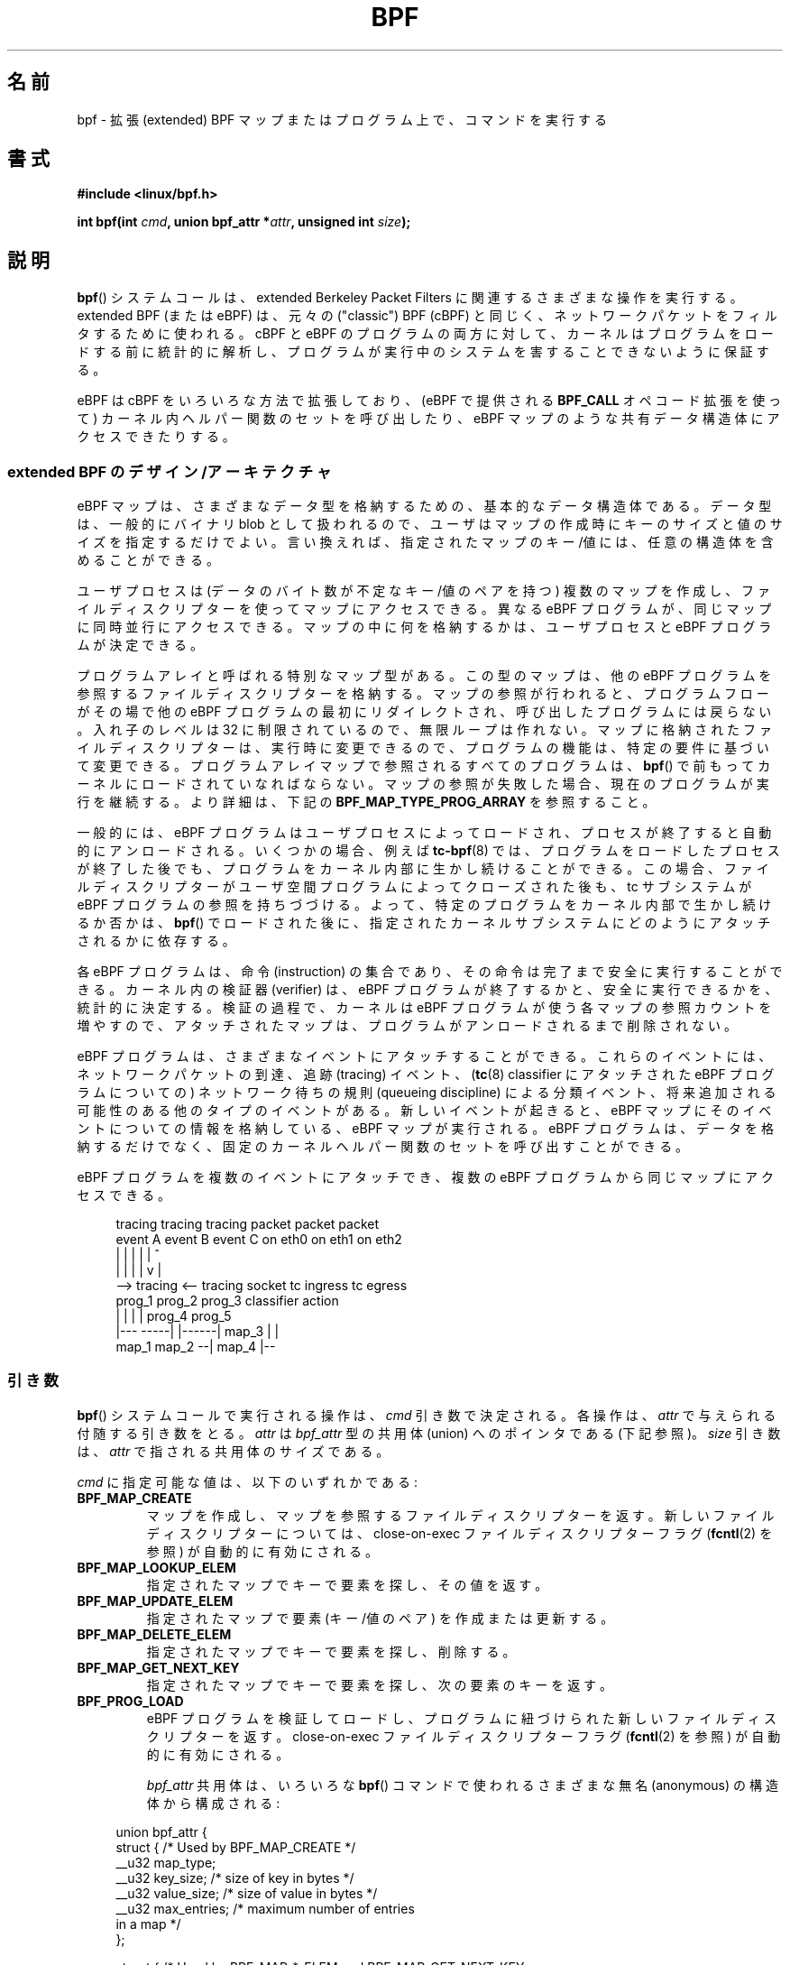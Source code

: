 .\" Copyright (C) 2015 Alexei Starovoitov <ast@kernel.org>
.\" and Copyright (C) 2015 Michael Kerrisk <mtk.manpages@gmail.com>
.\"
.\" %%%LICENSE_START(VERBATIM)
.\" Permission is granted to make and distribute verbatim copies of this
.\" manual provided the copyright notice and this permission notice are
.\" preserved on all copies.
.\"
.\" Permission is granted to copy and distribute modified versions of this
.\" manual under the conditions for verbatim copying, provided that the
.\" entire resulting derived work is distributed under the terms of a
.\" permission notice identical to this one.
.\"
.\" Since the Linux kernel and libraries are constantly changing, this
.\" manual page may be incorrect or out-of-date.  The author(s) assume no
.\" responsibility for errors or omissions, or for damages resulting from
.\" the use of the information contained herein.  The author(s) may not
.\" have taken the same level of care in the production of this manual,
.\" which is licensed free of charge, as they might when working
.\" professionally.
.\"
.\" Formatted or processed versions of this manual, if unaccompanied by
.\" the source, must acknowledge the copyright and authors of this work.
.\" %%%LICENSE_END
.\"
.TH BPF 2 2020-06-09 "Linux" "Linux Programmer's Manual"
.\"O .SH NAME
.SH 名前
.\"O bpf \- perform a command on an extended BPF map or program
bpf \- 拡張 (extended) BPF マップまたはプログラム上で、コマンドを実行する
.\"O .SH SYNOPSIS
.SH 書式
.nf
.B #include <linux/bpf.h>

.BI "int bpf(int " cmd ", union bpf_attr *" attr ", unsigned int " size );
.fi
.\"O .SH DESCRIPTION
.SH 説明
.\"O The
.\"O .BR bpf ()
.\"O system call performs a range of operations related to extended
.\"O Berkeley Packet Filters.
.BR bpf ()
システムコールは、extended Berkeley Packet Filters に関連する
さまざまな操作を実行する。
.\"O Extended BPF (or eBPF) is similar to
.\"O the original ("classic") BPF (cBPF) used to filter network packets.
extended BPF (または eBPF) は、
元々の ("classic") BPF (cBPF) と同じく、
ネットワークパケットをフィルタするために使われる。
.\"O For both cBPF and eBPF programs,
.\"O the kernel statically analyzes the programs before loading them,
.\"O in order to ensure that they cannot harm the running system.
cBPF と eBPF のプログラムの両方に対して、
カーネルはプログラムをロードする前に統計的に解析し、
プログラムが実行中のシステムを害することできないように保証する。
.PP
.\"O eBPF extends cBPF in multiple ways, including the ability to call
.\"O a fixed set of in-kernel helper functions
.\"O .\" See 'enum bpf_func_id' in include/uapi/linux/bpf.h
.\"O (via the
.\"O .B BPF_CALL
.\"O opcode extension provided by eBPF)
.\"O and access shared data structures such as eBPF maps.
eBPF は cBPF をいろいろな方法で拡張しており、
(eBPF で提供される
.B BPF_CALL
オペコード拡張を使って)
カーネル内ヘルパー関数のセットを呼び出したり、
eBPF マップのような共有データ構造体にアクセスできたりする。
.\"
.\"O .SS Extended BPF Design/Architecture
.SS extended BPF のデザイン/アーキテクチャ
.\"O eBPF maps are a generic data structure for storage of different data types.
eBPF マップは、さまざまなデータ型を格納するための、基本的なデータ構造体である。
.\"O Data types are generally treated as binary blobs, so a user just specifies
.\"O the size of the key and the size of the value at map-creation time.
データ型は、一般的にバイナリ blob として扱われるので、
ユーザはマップの作成時にキーのサイズと値のサイズを指定するだけでよい。
.\"O In other words, a key/value for a given map can have an arbitrary structure.
言い換えれば、指定されたマップのキー/値には、任意の構造体を含めることが
できる。
.PP
.\"O A user process can create multiple maps (with key/value-pairs being
.\"O opaque bytes of data) and access them via file descriptors.
ユーザプロセスは (データのバイト数が不定なキー/値のペアを持つ) 複数のマップを作成し、
ファイルディスクリプターを使ってマップにアクセスできる。
.\"O Different eBPF programs can access the same maps in parallel.
異なる eBPF プログラムが、同じマップに同時並行にアクセスできる。
.\"O It's up to the user process and eBPF program to decide what they store
.\"O inside maps.
マップの中に何を格納するかは、ユーザプロセスと eBPF プログラムが決定できる。
.PP
.\"O There's one special map type, called a program array.
プログラムアレイと呼ばれる特別なマップ型がある。
.\"O This type of map stores file descriptors referring to other eBPF programs.
この型のマップは、他の eBPF プログラムを参照するファイルディスクリプターを格納する。
.\"O When a lookup in the map is performed, the program flow is
.\"O redirected in-place to the beginning of another eBPF program and does not
.\"O return back to the calling program.
マップの参照が行われると、プログラムフローが
その場で他の eBPF プログラムの最初にリダイレクトされ、
呼び出したプログラムには戻らない。
.\"O The level of nesting has a fixed limit of 32,
.\"O .\" Defined by the kernel constant MAX_TAIL_CALL_CNT in include/linux/bpf.h
.\"O so that infinite loops cannot be crafted.
入れ子のレベルは 32 に制限されているので、
無限ループは作れない。
.\"O At run time, the program file descriptors stored in the map can be modified,
.\"O so program functionality can be altered based on specific requirements.
マップに格納されたファイルディスクリプターは、実行時に変更できるので、
プログラムの機能は、特定の要件に基づいて変更できる。
.\"O All programs referred to in a program-array map must
.\"O have been previously loaded into the kernel via
.\"O .BR bpf ().
プログラムアレイマップで参照されるすべてのプログラムは、
.BR bpf ()
で前もってカーネルにロードされていなればならない。
.\"O If a map lookup fails, the current program continues its execution.
マップの参照が失敗した場合、現在のプログラムが実行を継続する。
.\"O See
.\"O .B BPF_MAP_TYPE_PROG_ARRAY
.\"O below for further details.
より詳細は、下記の
.B BPF_MAP_TYPE_PROG_ARRAY
を参照すること。
.PP
.\"O Generally, eBPF programs are loaded by the user process and automatically
.\"O unloaded when the process exits.
一般的には、eBPF プログラムはユーザプロセスによってロードされ、
プロセスが終了すると自動的にアンロードされる。
.\"O In some cases, for example,
.\"O .BR tc-bpf (8),
.\"O the program will continue to stay alive inside the kernel even after the
.\"O process that loaded the program exits.
いくつかの場合、例えば
.BR tc-bpf (8)
では、プログラムをロードしたプロセスが終了した後でも、
プログラムをカーネル内部に生かし続けることができる。
.\"O In that case,
.\"O the tc subsystem holds a reference to the eBPF program after the
.\"O file descriptor has been closed by the user-space program.
この場合、ファイルディスクリプターがユーザ空間プログラムによって
クローズされた後も、tc サブシステムが eBPF プログラムの参照を持ちづづける。
.\"O Thus, whether a specific program continues to live inside the kernel
.\"O depends on how it is further attached to a given kernel subsystem
.\"O after it was loaded via
.\"O .BR bpf ().
よって、特定のプログラムをカーネル内部で生かし続けるか否かは、
.BR bpf ()
でロードされた後に、指定されたカーネルサブシステムにどのように
アタッチされるかに依存する。
.PP
.\"O Each eBPF program is a set of instructions that is safe to run until
.\"O its completion.
各 eBPF プログラムは、命令 (instruction) の集合であり、
その命令は完了まで安全に実行することができる。
.\"O An in-kernel verifier statically determines that the eBPF program
.\"O terminates and is safe to execute.
カーネル内の検証器 (verifier) は、eBPF プログラムが終了するかと、
安全に実行できるかを、統計的に決定する。
.\"O During verification, the kernel increments reference counts for each of
.\"O the maps that the eBPF program uses,
.\"O so that the attached maps can't be removed until the program is unloaded.
検証の過程で、カーネルは eBPF プログラムが使う各マップの参照カウントを増やすので、
アタッチされたマップは、プログラムがアンロードされるまで削除されない。
.PP
.\"O eBPF programs can be attached to different events.
eBPF プログラムは、さまざまなイベントにアタッチすることができる。
.\"O These events can be the arrival of network packets, tracing
.\"O events, classification events by network queueing  disciplines
.\"O (for eBPF programs attached to a
.\"O .BR tc (8)
.\"O classifier), and other types that may be added in the future.
これらのイベントには、ネットワークパケットの到達、追跡 (tracing) イベント、
.RB ( tc (8)
classifier にアタッチされた eBPF プログラムについての)
ネットワーク待ちの規則 (queueing discipline) による分類イベント、
将来追加される可能性のある他のタイプのイベントがある。
.\"O A new event triggers execution of the eBPF program, which
.\"O may store information about the event in eBPF maps.
新しいイベントが起きると、eBPF マップにそのイベントについての情報を格納している、
eBPF マップが実行される。
.\"O Beyond storing data, eBPF programs may call a fixed set of
.\"O in-kernel helper functions.
eBPF プログラムは、データを格納するだけでなく、
固定のカーネルヘルパー関数のセットを呼び出すことができる。
.PP
.\"O The same eBPF program can be attached to multiple events and different
.\"O eBPF programs can access the same map:
eBPF プログラムを複数のイベントにアタッチでき、
複数の eBPF プログラムから同じマップにアクセスできる。
.PP
.in +4n
.EX
tracing     tracing    tracing    packet      packet     packet
event A     event B    event C    on eth0     on eth1    on eth2
 |             |         |          |           |          ^
 |             |         |          |           v          |
 --> tracing <--     tracing      socket    tc ingress   tc egress
      prog_1          prog_2      prog_3    classifier    action
      |  |              |           |         prog_4      prog_5
   |---  -----|  |------|          map_3        |           |
 map_1       map_2                              --| map_4 |--
.EE
.in
.\"
.\"O .SS Arguments
.SS 引き数
.\"O The operation to be performed by the
.\"O .BR bpf ()
.\"O system call is determined by the
.\"O .I cmd
.\"O argument.
.BR bpf ()
システムコールで実行される操作は、
.I cmd
引き数で決定される。
.\"O Each operation takes an accompanying argument,
.\"O provided via
.\"O .IR attr ,
.\"O which is a pointer to a union of type
.\"O .I bpf_attr
.\"O (see below).
各操作は、
.I attr
で与えられる付随する引き数をとる。
.I attr
は
.I bpf_attr
型の共用体 (union) へのポインタである (下記参照)。
.\"O The
.\"O .I size
.\"O argument is the size of the union pointed to by
.\"O .IR attr .
.I size
引き数は、
.I attr
で指される共用体のサイズである。
.PP
.\"O The value provided in
.\"O .I cmd
.\"O is one of the following:
.I cmd
に指定可能な値は、以下のいずれかである:
.TP
.B BPF_MAP_CREATE
.\"O Create a map and return a file descriptor that refers to the map.
マップを作成し、マップを参照するファイルディスクリプターを返す。
.\"O The close-on-exec file descriptor flag (see
.\"O .BR fcntl (2))
.\"O is automatically enabled for the new file descriptor.
新しいファイルディスクリプターについては、
close-on-exec ファイルディスクリプターフラグ
.RB ( fcntl (2)
を参照) が自動的に有効にされる。
.TP
.B BPF_MAP_LOOKUP_ELEM
.\"O Look up an element by key in a specified map and return its value.
指定されたマップでキーで要素を探し、その値を返す。
.TP
.B BPF_MAP_UPDATE_ELEM
.\"O Create or update an element (key/value pair) in a specified map.
指定されたマップで要素 (キー/値のペア) を作成または更新する。
.TP
.B BPF_MAP_DELETE_ELEM
.\"O Look up and delete an element by key in a specified map.
指定されたマップでキーで要素を探し、削除する。
.TP
.B BPF_MAP_GET_NEXT_KEY
.\"O Look up an element by key in a specified map and return the key
.\"O of the next element.
指定されたマップでキーで要素を探し、次の要素のキーを返す。
.TP
.B BPF_PROG_LOAD
.\"O Verify and load an eBPF program,
.\"O returning a new file descriptor associated with the program.
eBPF プログラムを検証してロードし、
プログラムに紐づけられた新しいファイルディスクリプターを返す。
.\"O The close-on-exec file descriptor flag (see
.\"O .BR fcntl (2))
.\"O is automatically enabled for the new file descriptor.
close-on-exec ファイルディスクリプターフラグ
.RB ( fcntl (2)
を参照) が自動的に有効にされる。
.IP
.\"O The
.\"O .I bpf_attr
.\"O union consists of various anonymous structures that are used by different
.\"O .BR bpf ()
.\"O commands:
.I bpf_attr
共用体は、
いろいろな
.BR bpf ()
コマンドで使われるさまざまな無名 (anonymous) の構造体から構成される :
.PP
.in +4n
.EX
union bpf_attr {
    struct {    /* Used by BPF_MAP_CREATE */
        __u32         map_type;
        __u32         key_size;    /* size of key in bytes */
        __u32         value_size;  /* size of value in bytes */
        __u32         max_entries; /* maximum number of entries
                                      in a map */
    };

    struct {    /* Used by BPF_MAP_*_ELEM and BPF_MAP_GET_NEXT_KEY
                   commands */
        __u32         map_fd;
        __aligned_u64 key;
        union {
            __aligned_u64 value;
            __aligned_u64 next_key;
        };
        __u64         flags;
    };

    struct {    /* Used by BPF_PROG_LOAD */
        __u32         prog_type;
        __u32         insn_cnt;
        __aligned_u64 insns;      /* 'const struct bpf_insn *' */
        __aligned_u64 license;    /* 'const char *' */
        __u32         log_level;  /* verbosity level of verifier */
        __u32         log_size;   /* size of user buffer */
        __aligned_u64 log_buf;    /* user supplied 'char *'
                                     buffer */
        __u32         kern_version;
                                  /* checked when prog_type=kprobe
                                     (since Linux 4.1) */
.\"                 commit 2541517c32be2531e0da59dfd7efc1ce844644f5
    };
} __attribute__((aligned(8)));
.EE
.in
.\"
.\"O .SS eBPF maps
.SS eBPF マップ
.\"O Maps are a generic data structure for storage of different types of data.
マップは、いろいろタイプのデータを格納するための、基本的な
データ構造である。
.\"O They allow sharing of data between eBPF kernel programs,
.\"O and also between kernel and user-space applications.
マップによって、eBPF カーネルプログラム間でデータを共有したり、
カーネルとユーザ空間アプリケーションでデータを共有したりできる。
.PP
.\"O Each map type has the following attributes:
各マップタイプには以下の属性がある:
.IP * 3
.\"O type
型
.IP *
.\"O maximum number of elements
最大の要素数
.IP *
.\"O key size in bytes
キーのサイズ (バイト単位)
.IP *
.\"O value size in bytes
値のサイズ (バイト単位)
.PP
.\"O The following wrapper functions demonstrate how various
.\"O .BR bpf ()
.\"O commands can be used to access the maps.
以下のラッパー関数は、さまざまな
.BR bpf ()
コマンドが、どのようにマップへのアクセスに使えるかを示している。
.\"O The functions use the
.\"O .I cmd
.\"O argument to invoke different operations.
これらの関数は、
.I cmd
引き数を使って、別々の操作を呼び出している。
.TP
.B BPF_MAP_CREATE
.\"O The
.\"O .B BPF_MAP_CREATE
.\"O command creates a new map,
.\"O returning a new file descriptor that refers to the map.
.B BPF_MAP_CREATE
コマンドは新しいマップを作成し、
そのマップを参照する新しいファイルディスクリプターを返す。
.IP
.in +4n
.EX
int
bpf_create_map(enum bpf_map_type map_type,
               unsigned int key_size,
               unsigned int value_size,
               unsigned int max_entries)
{
    union bpf_attr attr = {
        .map_type    = map_type,
        .key_size    = key_size,
        .value_size  = value_size,
        .max_entries = max_entries
    };

    return bpf(BPF_MAP_CREATE, &attr, sizeof(attr));
}
.EE
.in
.IP
.\"O The new map has the type specified by
.\"O .IR map_type ,
.\"O and attributes as specified in
.\"O .IR key_size ,
.\"O .IR value_size ,
.\"O and
.\"O .IR max_entries .
新しいマップは
.I map_type
で指定された型で、
.IR key_size ,
.IR value_size ,
.I max_entries
で指定された属性を持つ。
.\"O On success, this operation returns a file descriptor.
成功した場合、この操作はファイルディスクリプターを返す。
.\"O On error, \-1 is returned and
.\"O .I errno
.\"O is set to
.\"O .BR EINVAL ,
.\"O .BR EPERM ,
.\"O or
.\"O .BR ENOMEM .
エラーの場合、\-1 が返され、
.I errno
に
.BR EINVAL ,
.BR EPERM ,
.B ENOMEM
のいずれかが設定される。
.IP
.\"O The
.\"O .I key_size
.\"O and
.\"O .I value_size
.\"O attributes will be used by the verifier during program loading
.\"O to check that the program is calling
.\"O .BR bpf_map_*_elem ()
.\"O helper functions with a correctly initialized
.\"O .I key
.\"O and to check that the program doesn't access the map element
.\"O .I value
.\"O beyond the specified
.\"O .IR value_size .
.I key_size
と
.I value_size
属性は、プログラムのロード時に検証器が使用し、プログラムが、
正しく初期化された
.I key
で
.BR bpf_map_*_elem ()
ヘルパー関数を呼び出しているかのチェックと、
.I value_size
で指定された範囲を超えてマップ要素
.I value
にアクセスしていないかのチェックを行う。
.\"O For example, when a map is created with a
.\"O .I key_size
.\"O of 8 and the eBPF program calls
例えば、
.I key_size
を 8 としてマップが作成されて、eBPF プログラムが
.IP
.in +4n
.EX
bpf_map_lookup_elem(map_fd, fp - 4)
.EE
.in
.IP
.\"O the program will be rejected,
.\"O since the in-kernel helper function
を呼び出した場合、プログラムは拒否される。
なぜなら、カーネル内のヘルパー関数
.IP
.EX
    bpf_map_lookup_elem(map_fd, void *key)
.EE
.IP
.\"O expects to read 8 bytes from the location pointed to by
.\"O .IR key ,
.\"O but the
.\"O .I fp\ -\ 4
.\"O (where
.\"O .I fp
.\"O is the top of the stack)
.\"O starting address will cause out-of-bounds stack access.
は、
.I key
で指される位置から、8 バイトを読み込むことを想定しているが、
開始アドレス
.I fp\ -\ 4
(ここで
.I fp
はスタックのトップ) は、範囲外のスタックアスクセスを起こしてしまうからである。
.IP
.\"O Similarly, when a map is created with a
.\"O .I value_size
.\"O of 1 and the eBPF program contains
同様に、
.I value_size
を 1 としてマップが作成された場合、eBPF プログラムに
.IP
.in +4n
.EX
value = bpf_map_lookup_elem(...);
*(u32 *) value = 1;
.EE
.in
.IP
.\"O the program will be rejected, since it accesses the
.\"O .I value
.\"O pointer beyond the specified 1 byte
.\"O .I value_size
.\"O limit.
というコードが含まれていた場合、プログラムは拒否される。
なぜなら、
.I value
ポインターが指定した 1 バイトの
.I value_size
の制限を越えてしまうからである。
.IP
.\"O Currently, the following values are supported for
.\"O .IR map_type :
現在のところ、
.I map_type
として以下の値がサポートされている:
.IP
.in +4n
.EX
enum bpf_map_type {
    BPF_MAP_TYPE_UNSPEC,  /* Reserve 0 as invalid map type */
    BPF_MAP_TYPE_HASH,
    BPF_MAP_TYPE_ARRAY,
    BPF_MAP_TYPE_PROG_ARRAY,
    BPF_MAP_TYPE_PERF_EVENT_ARRAY,
    BPF_MAP_TYPE_PERCPU_HASH,
    BPF_MAP_TYPE_PERCPU_ARRAY,
    BPF_MAP_TYPE_STACK_TRACE,
    BPF_MAP_TYPE_CGROUP_ARRAY,
    BPF_MAP_TYPE_LRU_HASH,
    BPF_MAP_TYPE_LRU_PERCPU_HASH,
    BPF_MAP_TYPE_LPM_TRIE,
    BPF_MAP_TYPE_ARRAY_OF_MAPS,
    BPF_MAP_TYPE_HASH_OF_MAPS,
    BPF_MAP_TYPE_DEVMAP,
    BPF_MAP_TYPE_SOCKMAP,
    BPF_MAP_TYPE_CPUMAP,
    BPF_MAP_TYPE_XSKMAP,
    BPF_MAP_TYPE_SOCKHASH,
    BPF_MAP_TYPE_CGROUP_STORAGE,
    BPF_MAP_TYPE_REUSEPORT_SOCKARRAY,
    BPF_MAP_TYPE_PERCPU_CGROUP_STORAGE,
    BPF_MAP_TYPE_QUEUE,
    BPF_MAP_TYPE_STACK,
    /* See /usr/include/linux/bpf.h for the full list. */
};
.EE
.in
.IP
.\"O .I map_type
.\"O selects one of the available map implementations in the kernel.
.I map_type
として、カーネルでの利用可能なマップ実装の 1 つを選択する。
.\" FIXME We need an explanation of why one might choose each of
.\" these map implementations
.\"O For all map types,
.\"O eBPF programs access maps with the same
.\"O .BR bpf_map_lookup_elem ()
.\"O and
.\"O .BR bpf_map_update_elem ()
.\"O helper functions.
すべてのマップ型について、eBPF プログラムは
.BR bpf_map_lookup_elem ()
と
.BR bpf_map_update_elem ()
ヘルパー関数でマップにアクセスできる。
.\"O Further details of the various map types are given below.
いろいろなマップ型のより詳細については、下記を参照すること。
.TP
.B BPF_MAP_LOOKUP_ELEM
.\"O The
.\"O .B BPF_MAP_LOOKUP_ELEM
.\"O command looks up an element with a given
.\"O .I key
.\"O in the map referred to by the file descriptor
.\"O .IR fd .
.B BPF_MAP_LOOKUP_ELEM
コマンドは、ファイルディスクリプター
.I fd
で参照されるマップから、指定された
.I key
で要素を検索する。
.IP
.in +4n
.EX
int
bpf_lookup_elem(int fd, const void *key, void *value)
{
    union bpf_attr attr = {
        .map_fd = fd,
        .key    = ptr_to_u64(key),
        .value  = ptr_to_u64(value),
    };

    return bpf(BPF_MAP_LOOKUP_ELEM, &attr, sizeof(attr));
}
.EE
.in
.IP
.\"O If an element is found,
.\"O the operation returns zero and stores the element's value into
.\"O .IR value ,
.\"O which must point to a buffer of
.\"O .I value_size
.\"O bytes.
要素が見つかった場合、この操作では 0 が返され、要素の値が
.I value
に格納される。
.I value
は
.I value_size
バイトのバッファを指していなければならない。
.IP
.\"O If no element is found, the operation returns \-1 and sets
.\"O .I errno
.\"O to
.\"O .BR ENOENT .
要素が見つからない場合、この操作では \-1 が返され、
.I errno
が
.B ENOENT
に設定される。
.TP
.B BPF_MAP_UPDATE_ELEM
.\"O The
.\"O .B BPF_MAP_UPDATE_ELEM
.\"O command
.\"O creates or updates an element with a given
.\"O .I key/value
.\"O in the map referred to by the file descriptor
.\"O .IR fd .
.B BPF_MAP_UPDATE_ELEM
コマンドは、ファイルディスクリプター
.I fd
で参照されるマップに、指定した
.I key/value
の要素を作成または更新する。
.IP
.in +4n
.EX
int
bpf_update_elem(int fd, const void *key, const void *value,
                uint64_t flags)
{
    union bpf_attr attr = {
        .map_fd = fd,
        .key    = ptr_to_u64(key),
        .value  = ptr_to_u64(value),
        .flags  = flags,
    };

    return bpf(BPF_MAP_UPDATE_ELEM, &attr, sizeof(attr));
}
.EE
.in
.IP
.\"O The
.\"O .I flags
.\"O argument should be specified as one of the following:
.I flags
引き数は、以下のうち 1 つを指定しなければならない:
.RS
.TP
.B BPF_ANY
.\"O Create a new element or update an existing element.
新しい要素を作成するか、既存の要素を更新する。
.TP
.B BPF_NOEXIST
.\"O Create a new element only if it did not exist.
指定した要素が存在しない場合にのみ、新しい要素として
作成する。
.TP
.B BPF_EXIST
.\"O Update an existing element.
既存の要素を更新する。
.RE
.IP
.\"O On success, the operation returns zero.
成功した場合、この操作は 0 を返す。
.\"O On error, \-1 is returned and
.\"O .I errno
.\"O is set to
.\"O .BR EINVAL ,
.\"O .BR EPERM ,
.\"O .BR ENOMEM ,
.\"O or
.\"O .BR E2BIG .
エラーの場合、\-1 が返され、
.I errno
が
.BR EINVAL ,
.BR EPERM ,
.BR ENOMEM ,
.B E2BIG
のいずれかに設定される。
.\"O .B E2BIG
.\"O indicates that the number of elements in the map reached the
.\"O .I max_entries
.\"O limit specified at map creation time.
.B E2BIG
はマップの要素数が、マップの作成時に指定した
.I max_entries
の制限に達したことを表す。
.\"O .B EEXIST
.\"O will be returned if
.\"O .I flags
.\"O specifies
.\"O .B BPF_NOEXIST
.\"O and the element with
.\"O .I key
.\"O already exists in the map.
.B EEXIST
は、
.I flags
に
.B BPF_NOEXIST
が指定されていて、かつマップに
.I key
の要素が既に存在する場合に返される。
.\"O .B ENOENT
.\"O will be returned if
.\"O .I flags
.\"O specifies
.\"O .B BPF_EXIST
.\"O and the element with
.\"O .I key
.\"O doesn't exist in the map.
.B ENOENT
は、
.I flags
に
.B BPF_EXIST
が指定されていて、かつマップに
.I key
の要素が存在しない場合に返される。
.TP
.B BPF_MAP_DELETE_ELEM
.\"O The
.\"O .B BPF_MAP_DELETE_ELEM
.\"O command
.\"O deletes the element whose key is
.\"O .I key
.\"O from the map referred to by the file descriptor
.\"O .IR fd .
.B BPF_MAP_DELETE_ELEM
コマンドは、ファイルディスクリプター
.I fd
で参照されるマップから、キーが
.I key
の要素を削除する。
.IP
.in +4n
.EX
int
bpf_delete_elem(int fd, const void *key)
{
    union bpf_attr attr = {
        .map_fd = fd,
        .key    = ptr_to_u64(key),
    };

    return bpf(BPF_MAP_DELETE_ELEM, &attr, sizeof(attr));
}
.EE
.in
.IP
.\"O On success, zero is returned.
成功した場合、0 が返される。
.\"O If the element is not found, \-1 is returned and
.\"O .I errno
.\"O is set to
.\"O .BR ENOENT .
要素が見つからない場合、\-1 が返され、
.I errno
が
.B ENOENT
に設定される。
.TP
.B BPF_MAP_GET_NEXT_KEY
.\"O The
.\"O .B BPF_MAP_GET_NEXT_KEY
.\"O command looks up an element by
.\"O .I key
.\"O in the map referred to by the file descriptor
.\"O .I fd
.\"O and sets the
.\"O .I next_key
.\"O pointer to the key of the next element.
.B BPF_MAP_GET_NEXT_KEY
コマンドは、ファイルディスクリプター
.I fd
で参照されるマップから
.I key
で要素を検索し、次の要素のキーを
.I next_key
ポインタに設定する。
.IP
.in +4n
.EX
int
bpf_get_next_key(int fd, const void *key, void *next_key)
{
    union bpf_attr attr = {
        .map_fd   = fd,
        .key      = ptr_to_u64(key),
        .next_key = ptr_to_u64(next_key),
    };

    return bpf(BPF_MAP_GET_NEXT_KEY, &attr, sizeof(attr));
}
.EE
.in
.IP
.\"O If
.\"O .I key
.\"O is found, the operation returns zero and sets the
.\"O .I next_key
.\"O pointer to the key of the next element.
.I key
が見つかった場合、この操作は 0 を返し、次の要素のキーが
.I next_key
ポインタに設定される。
.\"O If
.\"O .I key
.\"O is not found, the operation returns zero and sets the
.\"O .I next_key
.\"O pointer to the key of the first element.
.I key
が見つからなかった場合、この操作は 0 を返し、最初の要素のキーが
.I next_key
ポインタに設定される。
.\"O If
.\"O .I key
.\"O is the last element, \-1 is returned and
.\"O .I errno
.\"O is set to
.\"O .BR ENOENT .
.I key
が最後の要素の場合、\-1 が返され、
.I errno
が
.B ENOENT
に設定される。
.\"O Other possible
.\"O .I errno
.\"O values are
.\"O .BR ENOMEM ,
.\"O .BR EFAULT ,
.\"O .BR EPERM ,
.\"O and
.\"O .BR EINVAL .
その他に
.I errno
に設定される可能性のある値は、
.BR ENOMEM ,
.BR EFAULT ,
.BR EPERM ,
.B EINVAL
である。
.\"O This method can be used to iterate over all elements in the map.
このメソッドは、マップのすべての要素を辿るために使われる。
.TP
.B close(map_fd)
.\"O Delete the map referred to by the file descriptor
.\"O .IR map_fd .
ファイルディスクリプター
.I map_fd
で参照されるマップを削除する。
.\"O When the user-space program that created a map exits, all maps will
.\"O be deleted automatically (but see NOTES).
マップを作成したユーザ空間プログラムが存在する場合、
すべてのマップは自動的に削除される (「注意」を参照すること)。
.\"
.\"O .SS eBPF map types
.SS eBPF マップ型
.\"O The following map types are supported:
以下のマップ型がサポートされる:
.TP
.B BPF_MAP_TYPE_HASH
.\" commit 0f8e4bd8a1fc8c4185f1630061d0a1f2d197a475
.\"O Hash-table maps have the following characteristics:
ハッシュテーブルマップには、以下の特徴がある。
.RS
.IP * 3
.\"O Maps are created and destroyed by user-space programs.
マップはユーザ空間プログラムによって、作成または破壊される。
.\"O Both user-space and eBPF programs
.\"O can perform lookup, update, and delete operations.
ユーザ空間プログラムと eBPF プログラムの両方が、
検索、更新、削除の操作を行える。
.IP *
.\"O The kernel takes care of allocating and freeing key/value pairs.
カーネルがキー/値のペアの確保と解放に責任を持つ。
.IP *
.\"O The
.\"O .BR map_update_elem ()
.\"O helper will fail to insert new element when the
.\"O .I max_entries
.\"O limit is reached.
.BR map_update_elem ()
ヘルパーは、
.I max_entries
の制限に到達した場合、新しい要素の挿入に失敗する。
.\"O (This ensures that eBPF programs cannot exhaust memory.)
(これにより、eBPF プログラムがメモリを使い果たさないようにできる。)
.IP *
.\"O .BR map_update_elem ()
.\"O replaces existing elements atomically.
.BR map_update_elem ()
は、既存の要素を自動的に置き換える。
.RE
.IP
.\"O Hash-table maps are
.\"O optimized for speed of lookup.
ハッシュテーブルマップは、検索の速度に最適化されている。
.TP
.B BPF_MAP_TYPE_ARRAY
.\" commit 28fbcfa08d8ed7c5a50d41a0433aad222835e8e3
Array maps have the following characteristics:
.RS
.IP * 3
Optimized for fastest possible lookup.
In the future the verifier/JIT compiler
may recognize lookup() operations that employ a constant key
and optimize it into constant pointer.
It is possible to optimize a non-constant
key into direct pointer arithmetic as well, since pointers and
.I value_size
are constant for the life of the eBPF program.
In other words,
.BR array_map_lookup_elem ()
may be 'inlined' by the verifier/JIT compiler
while preserving concurrent access to this map from user space.
.IP *
All array elements pre-allocated and zero initialized at init time
.IP *
The key is an array index, and must be exactly four bytes.
.IP *
.BR map_delete_elem ()
fails with the error
.BR EINVAL ,
since elements cannot be deleted.
.IP *
.BR map_update_elem ()
replaces elements in a
.B nonatomic
fashion;
for atomic updates, a hash-table map should be used instead.
There is however one special case that can also be used with arrays:
the atomic built-in
.B __sync_fetch_and_add()
can be used on 32 and 64 bit atomic counters.
For example, it can be
applied on the whole value itself if it represents a single counter,
or in case of a structure containing multiple counters, it could be
used on individual counters.
This is quite often useful for aggregation and accounting of events.
.RE
.IP
Among the uses for array maps are the following:
.RS
.IP * 3
As "global" eBPF variables: an array of 1 element whose key is (index) 0
and where the value is a collection of 'global' variables which
eBPF programs can use to keep state between events.
.IP *
Aggregation of tracing events into a fixed set of buckets.
.IP *
Accounting of networking events, for example, number of packets and packet
sizes.
.RE
.TP
.BR BPF_MAP_TYPE_PROG_ARRAY " (since Linux 4.2)"
A program array map is a special kind of array map whose map values
contain only file descriptors referring to other eBPF programs.
Thus, both the
.I key_size
and
.I value_size
must be exactly four bytes.
This map is used in conjunction with the
.BR bpf_tail_call ()
helper.
.IP
This means that an eBPF program with a program array map attached to it
can call from kernel side into
.IP
.in +4n
.EX
void bpf_tail_call(void *context, void *prog_map,
                   unsigned int index);
.EE
.in
.IP
and therefore replace its own program flow with the one from the program
at the given program array slot, if present.
This can be regarded as kind of a jump table to a different eBPF program.
The invoked program will then reuse the same stack.
When a jump into the new program has been performed,
it won't return to the old program anymore.
.IP
If no eBPF program is found at the given index of the program array
(because the map slot doesn't contain a valid program file descriptor,
the specified lookup index/key is out of bounds,
or the limit of 32
.\" MAX_TAIL_CALL_CNT
nested calls has been exceed),
execution continues with the current eBPF program.
This can be used as a fall-through for default cases.
.IP
A program array map is useful, for example, in tracing or networking, to
handle individual system calls or protocols in their own subprograms and
use their identifiers as an individual map index.
This approach may result in performance benefits,
and also makes it possible to overcome the maximum
instruction limit of a single eBPF program.
In dynamic environments,
a user-space daemon might atomically replace individual subprograms
at run-time with newer versions to alter overall program behavior,
for instance, if global policies change.
.\"
.SS eBPF programs
The
.B BPF_PROG_LOAD
command is used to load an eBPF program into the kernel.
The return value for this command is a new file descriptor associated
with this eBPF program.
.PP
.in +4n
.EX
char bpf_log_buf[LOG_BUF_SIZE];

int
bpf_prog_load(enum bpf_prog_type type,
              const struct bpf_insn *insns, int insn_cnt,
              const char *license)
{
    union bpf_attr attr = {
        .prog_type = type,
        .insns     = ptr_to_u64(insns),
        .insn_cnt  = insn_cnt,
        .license   = ptr_to_u64(license),
        .log_buf   = ptr_to_u64(bpf_log_buf),
        .log_size  = LOG_BUF_SIZE,
        .log_level = 1,
    };

    return bpf(BPF_PROG_LOAD, &attr, sizeof(attr));
}
.EE
.in
.PP
.I prog_type
is one of the available program types:
.IP
.in +4n
.EX
enum bpf_prog_type {
    BPF_PROG_TYPE_UNSPEC,        /* Reserve 0 as invalid
                                    program type */
    BPF_PROG_TYPE_SOCKET_FILTER,
    BPF_PROG_TYPE_KPROBE,
    BPF_PROG_TYPE_SCHED_CLS,
    BPF_PROG_TYPE_SCHED_ACT,
    BPF_PROG_TYPE_TRACEPOINT,
    BPF_PROG_TYPE_XDP,
    BPF_PROG_TYPE_PERF_EVENT,
    BPF_PROG_TYPE_CGROUP_SKB,
    BPF_PROG_TYPE_CGROUP_SOCK,
    BPF_PROG_TYPE_LWT_IN,
    BPF_PROG_TYPE_LWT_OUT,
    BPF_PROG_TYPE_LWT_XMIT,
    BPF_PROG_TYPE_SOCK_OPS,
    BPF_PROG_TYPE_SK_SKB,
    BPF_PROG_TYPE_CGROUP_DEVICE,
    BPF_PROG_TYPE_SK_MSG,
    BPF_PROG_TYPE_RAW_TRACEPOINT,
    BPF_PROG_TYPE_CGROUP_SOCK_ADDR,
    BPF_PROG_TYPE_LWT_SEG6LOCAL,
    BPF_PROG_TYPE_LIRC_MODE2,
    BPF_PROG_TYPE_SK_REUSEPORT,
    BPF_PROG_TYPE_FLOW_DISSECTOR,
    /* See /usr/include/linux/bpf.h for the full list. */
};
.EE
.in
.PP
For further details of eBPF program types, see below.
.PP
The remaining fields of
.I bpf_attr
are set as follows:
.IP * 3
.I insns
is an array of
.I "struct bpf_insn"
instructions.
.IP *
.I insn_cnt
is the number of instructions in the program referred to by
.IR insns .
.IP *
.I license
is a license string, which must be GPL compatible to call helper functions
marked
.IR gpl_only .
(The licensing rules are the same as for kernel modules,
so that also dual licenses, such as "Dual BSD/GPL", may be used.)
.IP *
.I log_buf
is a pointer to a caller-allocated buffer in which the in-kernel
verifier can store the verification log.
This log is a multi-line string that can be checked by
the program author in order to understand how the verifier came to
the conclusion that the eBPF program is unsafe.
The format of the output can change at any time as the verifier evolves.
.IP *
.I log_size
size of the buffer pointed to by
.IR log_buf .
If the size of the buffer is not large enough to store all
verifier messages, \-1 is returned and
.I errno
is set to
.BR ENOSPC .
.IP *
.I log_level
verbosity level of the verifier.
A value of zero means that the verifier will not provide a log;
in this case,
.I log_buf
must be a NULL pointer, and
.I log_size
must be zero.
.PP
Applying
.BR close (2)
to the file descriptor returned by
.B BPF_PROG_LOAD
will unload the eBPF program (but see NOTES).
.PP
Maps are accessible from eBPF programs and are used to exchange data between
eBPF programs and between eBPF programs and user-space programs.
For example,
eBPF programs can process various events (like kprobe, packets) and
store their data into a map,
and user-space programs can then fetch data from the map.
Conversely, user-space programs can use a map as a configuration mechanism,
populating the map with values checked by the eBPF program,
which then modifies its behavior on the fly according to those values.
.\"
.\"
.SS eBPF program types
The eBPF program type
.RI ( prog_type )
determines the subset of kernel helper functions that the program
may call.
The program type also determines the program input (context)\(emthe
format of
.I "struct bpf_context"
(which is the data blob passed into the eBPF program as the first argument).
.\"
.\" FIXME
.\" Somewhere in this page we need a general introduction to the
.\" bpf_context. For example, how does a BPF program access the
.\" context?
.PP
For example, a tracing program does not have the exact same
subset of helper functions as a socket filter program
(though they may have some helpers in common).
Similarly,
the input (context) for a tracing program is a set of register values,
while for a socket filter it is a network packet.
.PP
The set of functions available to eBPF programs of a given type may increase
in the future.
.PP
The following program types are supported:
.TP
.BR BPF_PROG_TYPE_SOCKET_FILTER " (since Linux 3.19)"
Currently, the set of functions for
.B BPF_PROG_TYPE_SOCKET_FILTER
is:
.IP
.in +4n
.EX
bpf_map_lookup_elem(map_fd, void *key)
                    /* look up key in a map_fd */
bpf_map_update_elem(map_fd, void *key, void *value)
                    /* update key/value */
bpf_map_delete_elem(map_fd, void *key)
                    /* delete key in a map_fd */
.EE
.in
.IP
The
.I bpf_context
argument is a pointer to a
.IR "struct __sk_buff" .
.\" FIXME: We need some text here to explain how the program
.\" accesses __sk_buff.
.\" See 'struct __sk_buff' and commit 9bac3d6d548e5
.\"
.\" Alexei commented:
.\" Actually now in case of SOCKET_FILTER, SCHED_CLS, SCHED_ACT
.\" the program can now access skb fields.
.\"
.TP
.BR BPF_PROG_TYPE_KPROBE " (since Linux 4.1)"
.\" commit 2541517c32be2531e0da59dfd7efc1ce844644f5
[To be documented]
.\" FIXME Document this program type
.\"	  Describe allowed helper functions for this program type
.\"	  Describe bpf_context for this program type
.\"
.\" FIXME We need text here to describe 'kern_version'
.TP
.BR BPF_PROG_TYPE_SCHED_CLS " (since Linux 4.1)"
.\" commit 96be4325f443dbbfeb37d2a157675ac0736531a1
.\" commit e2e9b6541dd4b31848079da80fe2253daaafb549
[To be documented]
.\" FIXME Document this program type
.\"	  Describe allowed helper functions for this program type
.\"	  Describe bpf_context for this program type
.TP
.BR BPF_PROG_TYPE_SCHED_ACT " (since Linux 4.1)"
.\" commit 94caee8c312d96522bcdae88791aaa9ebcd5f22c
.\" commit a8cb5f556b567974d75ea29c15181c445c541b1f
[To be documented]
.\" FIXME Document this program type
.\"	  Describe allowed helper functions for this program type
.\"	  Describe bpf_context for this program type
.SS Events
Once a program is loaded, it can be attached to an event.
Various kernel subsystems have different ways to do so.
.PP
Since Linux 3.19,
.\" commit 89aa075832b0da4402acebd698d0411dcc82d03e
the following call will attach the program
.I prog_fd
to the socket
.IR sockfd ,
which was created by an earlier call to
.BR socket (2):
.PP
.in +4n
.EX
setsockopt(sockfd, SOL_SOCKET, SO_ATTACH_BPF,
           &prog_fd, sizeof(prog_fd));
.EE
.in
.PP
Since Linux 4.1,
.\" commit 2541517c32be2531e0da59dfd7efc1ce844644f5
the following call may be used to attach
the eBPF program referred to by the file descriptor
.I prog_fd
to a perf event file descriptor,
.IR event_fd ,
that was created by a previous call to
.BR perf_event_open (2):
.PP
.in +4n
.EX
ioctl(event_fd, PERF_EVENT_IOC_SET_BPF, prog_fd);
.EE
.in
.\"
.\"
.SH EXAMPLES
.EX
/* bpf+sockets example:
 * 1. create array map of 256 elements
 * 2. load program that counts number of packets received
 *    r0 = skb->data[ETH_HLEN + offsetof(struct iphdr, protocol)]
 *    map[r0]++
 * 3. attach prog_fd to raw socket via setsockopt()
 * 4. print number of received TCP/UDP packets every second
 */
int
main(int argc, char **argv)
{
    int sock, map_fd, prog_fd, key;
    long long value = 0, tcp_cnt, udp_cnt;

    map_fd = bpf_create_map(BPF_MAP_TYPE_ARRAY, sizeof(key),
                            sizeof(value), 256);
    if (map_fd < 0) {
        printf("failed to create map '%s'\en", strerror(errno));
        /* likely not run as root */
        return 1;
    }

    struct bpf_insn prog[] = {
        BPF_MOV64_REG(BPF_REG_6, BPF_REG_1),        /* r6 = r1 */
        BPF_LD_ABS(BPF_B, ETH_HLEN + offsetof(struct iphdr, protocol)),
                                /* r0 = ip->proto */
        BPF_STX_MEM(BPF_W, BPF_REG_10, BPF_REG_0, -4),
                                /* *(u32 *)(fp - 4) = r0 */
        BPF_MOV64_REG(BPF_REG_2, BPF_REG_10),       /* r2 = fp */
        BPF_ALU64_IMM(BPF_ADD, BPF_REG_2, -4),      /* r2 = r2 - 4 */
        BPF_LD_MAP_FD(BPF_REG_1, map_fd),           /* r1 = map_fd */
        BPF_CALL_FUNC(BPF_FUNC_map_lookup_elem),
                                /* r0 = map_lookup(r1, r2) */
        BPF_JMP_IMM(BPF_JEQ, BPF_REG_0, 0, 2),
                                /* if (r0 == 0) goto pc+2 */
        BPF_MOV64_IMM(BPF_REG_1, 1),                /* r1 = 1 */
        BPF_XADD(BPF_DW, BPF_REG_0, BPF_REG_1, 0, 0),
                                /* lock *(u64 *) r0 += r1 */
.\"                                == atomic64_add
        BPF_MOV64_IMM(BPF_REG_0, 0),                /* r0 = 0 */
        BPF_EXIT_INSN(),                            /* return r0 */
    };

    prog_fd = bpf_prog_load(BPF_PROG_TYPE_SOCKET_FILTER, prog,
                            sizeof(prog) / sizeof(prog[0]), "GPL");

    sock = open_raw_sock("lo");

    assert(setsockopt(sock, SOL_SOCKET, SO_ATTACH_BPF, &prog_fd,
                      sizeof(prog_fd)) == 0);

    for (;;) {
        key = IPPROTO_TCP;
        assert(bpf_lookup_elem(map_fd, &key, &tcp_cnt) == 0);
        key = IPPROTO_UDP;
        assert(bpf_lookup_elem(map_fd, &key, &udp_cnt) == 0);
        printf("TCP %lld UDP %lld packets\en", tcp_cnt, udp_cnt);
        sleep(1);
    }

    return 0;
}
.EE
.PP
Some complete working code can be found in the
.I samples/bpf
directory in the kernel source tree.
.SH RETURN VALUE
For a successful call, the return value depends on the operation:
.TP
.B BPF_MAP_CREATE
The new file descriptor associated with the eBPF map.
.TP
.B BPF_PROG_LOAD
The new file descriptor associated with the eBPF program.
.TP
All other commands
Zero.
.PP
On error, \-1 is returned, and
.I errno
is set appropriately.
.SH ERRORS
.TP
.B E2BIG
The eBPF program is too large or a map reached the
.I max_entries
limit (maximum number of elements).
.TP
.B EACCES
For
.BR BPF_PROG_LOAD ,
even though all program instructions are valid, the program has been
rejected because it was deemed unsafe.
This may be because it may have
accessed a disallowed memory region or an uninitialized stack/register or
because the function constraints don't match the actual types or because
there was a misaligned memory access.
In this case, it is recommended to call
.BR bpf ()
again with
.I log_level = 1
and examine
.I log_buf
for the specific reason provided by the verifier.
.TP
.B EBADF
.I fd
is not an open file descriptor.
.TP
.B EFAULT
One of the pointers
.RI ( key
or
.I value
or
.I log_buf
or
.IR insns )
is outside the accessible address space.
.TP
.B EINVAL
The value specified in
.I cmd
is not recognized by this kernel.
.TP
.B EINVAL
For
.BR BPF_MAP_CREATE ,
either
.I map_type
or attributes are invalid.
.TP
.B EINVAL
For
.B BPF_MAP_*_ELEM
commands,
some of the fields of
.I "union bpf_attr"
that are not used by this command
are not set to zero.
.TP
.B EINVAL
For
.BR BPF_PROG_LOAD ,
indicates an attempt to load an invalid program.
eBPF programs can be deemed
invalid due to unrecognized instructions, the use of reserved fields, jumps
out of range, infinite loops or calls of unknown functions.
.TP
.B ENOENT
For
.B BPF_MAP_LOOKUP_ELEM
or
.BR BPF_MAP_DELETE_ELEM ,
indicates that the element with the given
.I key
was not found.
.TP
.B ENOMEM
Cannot allocate sufficient memory.
.TP
.B EPERM
The call was made without sufficient privilege
(without the
.B CAP_SYS_ADMIN
capability).
.SH VERSIONS
The
.BR bpf ()
system call first appeared in Linux 3.18.
.SH CONFORMING TO
The
.BR bpf ()
system call is Linux-specific.
.SH NOTES
Prior to Linux 4.4, all
.BR bpf ()
commands require the caller to have the
.B CAP_SYS_ADMIN
capability.
From Linux 4.4 onwards,
.\" commit 1be7f75d1668d6296b80bf35dcf6762393530afc
an unprivileged user may create limited programs of type
.BR BPF_PROG_TYPE_SOCKET_FILTER
and associated maps.
However they may not store kernel pointers within
the maps and are presently limited to the following helper functions:
.\" [Linux 5.6] mtk: The list of available functions is, I think, governed
.\" by the check in net/core/filter.c::bpf_base_func_proto().
.IP * 3
get_random
.PD 0
.IP *
get_smp_processor_id
.IP *
tail_call
.IP *
ktime_get_ns
.PD 1
.PP
Unprivileged access may be blocked by setting the sysctl
.IR /proc/sys/kernel/unprivileged_bpf_disabled .
.PP
eBPF objects (maps and programs) can be shared between processes.
For example, after
.BR fork (2),
the child inherits file descriptors referring to the same eBPF objects.
In addition, file descriptors referring to eBPF objects can be
transferred over UNIX domain sockets.
File descriptors referring to eBPF objects can be duplicated
in the usual way, using
.BR dup (2)
and similar calls.
An eBPF object is deallocated only after all file descriptors
referring to the object have been closed.
.PP
eBPF programs can be written in a restricted C that is compiled (using the
.B clang
compiler) into eBPF bytecode.
Various features are omitted from this restricted C, such as loops,
global variables, variadic functions, floating-point numbers,
and passing structures as function arguments.
Some examples can be found in the
.I samples/bpf/*_kern.c
files in the kernel source tree.
.\" There are also examples for the tc classifier, in the iproute2
.\" project, in examples/bpf
.PP
The kernel contains a just-in-time (JIT) compiler that translates
eBPF bytecode into native machine code for better performance.
In kernels before Linux 4.15,
the JIT compiler is disabled by default,
but its operation can be controlled by writing one of the
following integer strings to the file
.IR /proc/sys/net/core/bpf_jit_enable :
.IP 0 3
Disable JIT compilation (default).
.IP 1
Normal compilation.
.IP 2
Debugging mode.
The generated opcodes are dumped in hexadecimal into the kernel log.
These opcodes can then be disassembled using the program
.I tools/net/bpf_jit_disasm.c
provided in the kernel source tree.
.PP
Since Linux 4.15,
.\" commit 290af86629b25ffd1ed6232c4e9107da031705cb
the kernel may configured with the
.B CONFIG_BPF_JIT_ALWAYS_ON
option.
In this case, the JIT compiler is always enabled, and the
.I bpf_jit_enable
is initialized to 1 and is immutable.
(This kernel configuration option was provided as a mitigation for
one of the Spectre attacks against the BPF interpreter.)
.PP
The JIT compiler for eBPF is currently
.\" Last reviewed in Linux 4.18-rc by grepping for BPF_ALU64 in arch/
.\" and by checking the documentation for bpf_jit_enable in
.\" Documentation/sysctl/net.txt
available for the following architectures:
.IP * 3
x86-64 (since Linux 3.18; cBPF since Linux 3.0);
.\" commit 0a14842f5a3c0e88a1e59fac5c3025db39721f74
.PD 0
.IP *
ARM32 (since Linux 3.18; cBPF since Linux 3.4);
.\" commit ddecdfcea0ae891f782ae853771c867ab51024c2
.IP *
SPARC 32 (since Linux 3.18; cBPF since Linux 3.5);
.\" commit 2809a2087cc44b55e4377d7b9be3f7f5d2569091
.IP *
ARM-64 (since Linux 3.18);
.\" commit e54bcde3d69d40023ae77727213d14f920eb264a
.IP *
s390 (since Linux 4.1; cBPF since Linux 3.7);
.\" commit c10302efe569bfd646b4c22df29577a4595b4580
.IP *
PowerPC 64 (since Linux 4.8; cBPF since Linux 3.1);
.\" commit 0ca87f05ba8bdc6791c14878464efc901ad71e99
.\" commit 156d0e290e969caba25f1851c52417c14d141b24
.IP *
SPARC 64 (since Linux 4.12);
.\" commit 7a12b5031c6b947cc13918237ae652b536243b76
.IP *
x86-32 (since Linux 4.18);
.\" commit 03f5781be2c7b7e728d724ac70ba10799cc710d7
.IP *
MIPS 64 (since Linux 4.18; cBPF since Linux 3.16);
.\" commit c6610de353da5ca6eee5b8960e838a87a90ead0c
.\" commit f381bf6d82f032b7410185b35d000ea370ac706b
.IP *
riscv (since Linux 5.1).
.\" commit 2353ecc6f91fd15b893fa01bf85a1c7a823ee4f2
.PD
.SH SEE ALSO
.BR seccomp (2),
.BR bpf-helpers (7),
.BR socket (7),
.BR tc (8),
.BR tc-bpf (8)
.PP
Both classic and extended BPF are explained in the kernel source file
.IR Documentation/networking/filter.txt .

